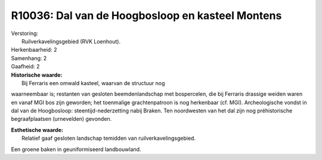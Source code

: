 R10036: Dal van de Hoogbosloop en kasteel Montens
=================================================

| Verstoring:
|  Ruilverkavelingsgebied (RVK Loenhout).

| Herkenbaarheid: 2

| Samenhang: 2

| Gaafheid: 2

| **Historische waarde:**
|  Bij Ferraris een omwald kasteel, waarvan de structuur nog
waarneembaar is; restanten van gesloten beemdenlandschap met
bospercelen, die bij Ferraris drassige weiden waren en vanaf MGI bos
zijn geworden; het toenmalige grachtenpatroon is nog herkenbaar (cf.
MGI). Archeologische vondst in dal van de Hoogbosloop:
steentijd-nederzetting nabij Braken. Ten noordwesten van het dal zijn
nog préhistorische begraafplaatsen (urnevelden) gevonden.

| **Esthetische waarde:**
|  Relatief gaaf gesloten landschap temidden van ruilverkavelingsgebied.
Een groene baken in geuniformiseerd landbouwland.



